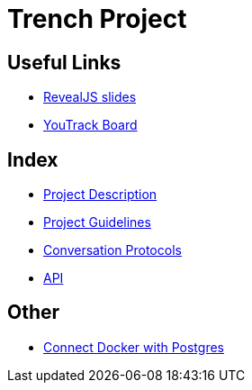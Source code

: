 = Trench Project
ifndef::imagesdir[:imagesdir: images]

== Useful Links
- link:/01-projekte-2025-4chif-syp-trench/slides/project-presentation.html[RevealJS slides]
- https://vm81.htl-leonding.ac.at/agiles/99-400/current[YouTrack Board]

== Index 
- link:/01-projekte-2025-4chif-syp-trench/project-description[Project Description]

- link:/01-projekte-2025-4chif-syp-trench/project-guidelines[Project Guidelines]

- link:/01-projekte-2025-4chif-syp-trench/conversation-protocols[Conversation Protocols]

- link:/01-projekte-2025-4chif-syp-trench/api[API]

== Other 

- link:/01-projekte-2025-4chif-syp-trench/connect-docker-with-postgres[Connect Docker with Postgres]
